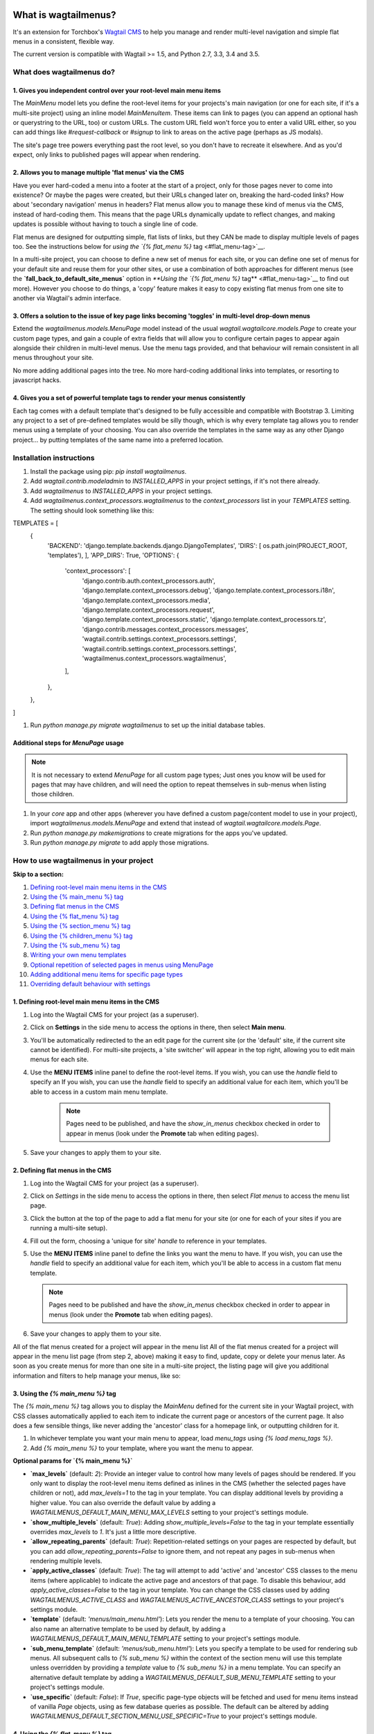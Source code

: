 |Build Status| |PyPi Version| |Coverage Status|

What is wagtailmenus?
=====================

It's an extension for Torchbox's `Wagtail CMS <https://github.com/torchbox/wagtail>`__ to help you manage and
render multi-level navigation and simple flat menus in a consistent, flexible way.

The current version is compatible with Wagtail >= 1.5, and Python 2.7,
3.3, 3.4 and 3.5.

What does wagtailmenus do?
--------------------------

1. Gives you independent control over your root-level main menu items
~~~~~~~~~~~~~~~~~~~~~~~~~~~~~~~~~~~~~~~~~~~~~~~~~~~~~~~~~~~~~~~~~~~~~

The `MainMenu` model lets you define the root-level items for your
projects's main navigation (or one for each site, if it's a multi-site
project) using an inline model `MainMenuItem`. These items can link to
pages (you can append an optional hash or querystring to the URL, too)
or custom URLs. The custom URL field won't force you to enter a valid
URL either, so you can add things like *#request-callback* or *#signup*
to link to areas on the active page (perhaps as JS modals).

The site's page tree powers everything past the root level, so you don't
have to recreate it elsewhere. And as you'd expect, only links to
published pages will appear when rendering.

2. Allows you to manage multiple 'flat menus' via the CMS
~~~~~~~~~~~~~~~~~~~~~~~~~~~~~~~~~~~~~~~~~~~~~~~~~~~~~~~~~

Have you ever hard-coded a menu into a footer at the start of a project,
only for those pages never to come into existence? Or maybe the pages
were created, but their URLs changed later on, breaking the hard-coded
links? How about 'secondary navigation' menus in headers? Flat menus
allow you to manage these kind of menus via the CMS, instead of
hard-coding them. This means that the page URLs dynamically update to
reflect changes, and making updates is possible without having to touch
a single line of code.

Flat menus are designed for outputting simple, flat lists of links, but
they CAN be made to display multiple levels of pages too. See the
instructions below for `using the `{% flat_menu %}`
tag <#flat_menu-tag>`__.

In a multi-site project, you can choose to define a new set of menus for
each site, or you can define one set of menus for your default site and
reuse them for your other sites, or use a combination of both approaches
for different menus (see the **`fall_back_to_default_site_menus`**
option in `**Using the `{% flat_menu %}` tag** <#flat_menu-tag>`__ to
find out more). However you choose to do things, a 'copy' feature makes
it easy to copy existing flat menus from one site to another via
Wagtail's admin interface.

3. Offers a solution to the issue of key page links becoming 'toggles' in multi-level drop-down menus
~~~~~~~~~~~~~~~~~~~~~~~~~~~~~~~~~~~~~~~~~~~~~~~~~~~~~~~~~~~~~~~~~~~~~~~~~~~~~~~~~~~~~~~~~~~~~~~~~~~~~

Extend the `wagtailmenus.models.MenuPage` model instead of the usual
`wagtail.wagtailcore.models.Page` to create your custom page types,
and gain a couple of extra fields that will allow you to configure
certain pages to appear again alongside their children in multi-level
menus. Use the menu tags provided, and that behaviour will remain
consistent in all menus throughout your site.

No more adding additional pages into the tree. No more hard-coding
additional links into templates, or resorting to javascript hacks.

4. Gives you a set of powerful template tags to render your menus consistently
~~~~~~~~~~~~~~~~~~~~~~~~~~~~~~~~~~~~~~~~~~~~~~~~~~~~~~~~~~~~~~~~~~~~~~~~~~~~~~

Each tag comes with a default template that's designed to be fully
accessible and compatible with Bootstrap 3. Limiting any project to a
set of pre-defined templates would be silly though, which is why every
template tag allows you to render menus using a template of your
choosing. You can also override the templates in the same way as any
other Django project... by putting templates of the same name into a
preferred location.

Installation instructions
-------------------------

#. Install the package using pip: `pip install wagtailmenus`.
#. Add `wagtail.contrib.modeladmin` to `INSTALLED_APPS` in your
   project settings, if it's not there already.
#. Add `wagtailmenus` to `INSTALLED_APPS` in your project settings.
#. Add `wagtailmenus.context_processors.wagtailmenus` to the
   `context_processors` list in your `TEMPLATES` setting. The
   setting should look something like this:

.. code-block:: python

TEMPLATES = [
   {
       'BACKEND': 'django.template.backends.django.DjangoTemplates',
       'DIRS': [ os.path.join(PROJECT\_ROOT, 'templates'), ],
       'APP_DIRS': True,
       'OPTIONS': {
           'context\_processors': [
               'django.contrib.auth.context\_processors.auth',
               'django.template.context\_processors.debug',
               'django.template.context\_processors.i18n',
               'django.template.context\_processors.media',
               'django.template.context\_processors.request',
               'django.template.context\_processors.static',
               'django.template.context\_processors.tz',
               'django.contrib.messages.context\_processors.messages',
               'wagtail.contrib.settings.context\_processors.settings',
               'wagtail.contrib.settings.context\_processors.settings',
               'wagtailmenus.context\_processors.wagtailmenus',
           ],
       },
   },
]


#. Run `python manage.py migrate wagtailmenus` to set up the initial database tables.

Additional steps for `MenuPage` usage
~~~~~~~~~~~~~~~~~~~~~~~~~~~~~~~~~~~~~

.. note::

   It is not necessary to extend `MenuPage` for all custom page
   types; Just ones you know will be used for pages that may have children,
   and will need the option to repeat themselves in sub-menus when listing
   those children.

#. In your `core` app and other apps (wherever you have defined a
   custom page/content model to use in your project), import
   `wagtailmenus.models.MenuPage` and extend that instead of
   `wagtail.wagtailcore.models.Page`.
#. Run `python manage.py makemigrations` to create migrations for the
   apps you've updated.
#. Run `python manage.py migrate` to add apply those migrations.

How to use wagtailmenus in your project
---------------------------------------

**Skip to a section:**

#. `Defining root-level main menu items in the CMS <#defining-main-menu-items>`_
#. `Using the {% main_menu %} tag <#main_menu-tag>`_
#. `Defining flat menus in the CMS <#defining-flat-menus>`_
#. `Using the {% flat_menu %} tag <#flat_menu-tag>`_
#. `Using the {% section_menu %} tag <#section_menu-tag>`_
#. `Using the {% children_menu %} tag <#children_menu-tag>`_
#. `Using the {% sub_menu %} tag <#sub_menu-tag>`_
#. `Writing your own menu templates <#writing-menu-templates>`_
#. `Optional repetition of selected pages in menus using MenuPage <#using-menupage>`_
#. `Adding additional menu items for specific page types <#modifying-submenu-items>`_
#. `Overriding default behaviour with settings <#app-settings>`_

1. Defining root-level main menu items in the CMS
~~~~~~~~~~~~~~~~~~~~~~~~~~~~~~~~~~~~~~~~~~~~~~~~~

#. Log into the Wagtail CMS for your project (as a superuser).
#. Click on **Settings** in the side menu to access the options in
   there, then select **Main menu**.
#. You'll be automatically redirected to the an edit page for the
   current site (or the 'default' site, if the current site cannot be
   identified). For multi-site projects, a 'site switcher' will appear
   in the top right, allowing you to edit main menus for each site.
#. Use the **MENU ITEMS** inline panel to define the root-level items.
   If you wish, you can use the `handle` field to specify an
   If you wish, you can use the `handle` field to specify an
   additional value for each item, which you'll be able to access in a
   custom main menu template.

    .. note::

       Pages need to be published, and
       have the `show_in_menus` checkbox checked in order to appear in
       menus (look under the **Promote** tab when editing pages).

#. Save your changes to apply them to your site.

2. Defining flat menus in the CMS
~~~~~~~~~~~~~~~~~~~~~~~~~~~~~~~~~

#. Log into the Wagtail CMS for your project (as a superuser).
#. Click on `Settings` in the side menu to access the options in
   there, then select `Flat menus` to access the menu list page.
#. Click the button at the top of the page to add a flat menu for your
   site (or one for each of your sites if you are running a multi-site
   setup).
#. Fill out the form, choosing a 'unique for site' `handle` to
   reference in your templates.
#. Use the **MENU ITEMS** inline panel to define the links you want the
   menu to have. If you wish, you can use the `handle` field to
   specify an additional value for each item, which you'll be able to
   access in a custom flat menu template.

   .. note::

      Pages need to be published and have the `show_in_menus` checkbox checked in order to
      appear in menus (look under the **Promote** tab when editing pages).

#. Save your changes to apply them to your site.

All of the flat menus created for a project will appear in the menu list
All of the flat menus created for a project will appear in the menu list
page (from step 2, above) making it easy to find, update, copy or delete
your menus later. As soon as you create menus for more than one site in
a multi-site project, the listing page will give you additional
information and filters to help manage your menus, like so:

3. Using the `{% main_menu %}` tag
~~~~~~~~~~~~~~~~~~~~~~~~~~~~~~~~~~

The `{% main_menu %}` tag allows you to display the `MainMenu`
defined for the current site in your Wagtail project, with CSS classes
automatically applied to each item to indicate the current page or
ancestors of the current page. It also does a few sensible things, like
never adding the 'ancestor' class for a homepage link, or outputting
children for it.

#. In whichever template you want your main menu to appear, load
   `menu_tags` using `{% load menu_tags %}`.
#. Add `{% main_menu %}` to your template, where you want the menu to
   appear.

**Optional params for `{% main_menu %}`**

-  **`max_levels`** (default: `2`): Provide an integer value to
   control how many levels of pages should be rendered. If you only want
   to display the root-level menu items defined as inlines in the CMS
   (whether the selected pages have children or not), add
   `max_levels=1` to the tag in your template. You can display
   additional levels by providing a higher value. You can also override
   the default value by adding a
   `WAGTAILMENUS_DEFAULT_MAIN_MENU_MAX_LEVELS` setting to your
   project's settings module.
-  **`show_multiple_levels`** (default: `True`): Adding
   `show_multiple_levels=False` to the tag in your template
   essentially overrides `max_levels` to `1`. It's just a little
   more descriptive.
-  **`allow_repeating_parents`** (default: `True`):
   Repetition-related settings on your pages are respected by default,
   but you can add `allow_repeating_parents=False` to ignore them, and
   not repeat any pages in sub-menus when rendering multiple levels.
-  **`apply_active_classes`** (default: `True`): The tag will
   attempt to add 'active' and 'ancestor' CSS classes to the menu items
   (where applicable) to indicate the active page and ancestors of that
   page. To disable this behaviour, add `apply_active_classes=False`
   to the tag in your template. You can change the CSS classes used by
   adding `WAGTAILMENUS_ACTIVE_CLASS` and
   `WAGTAILMENUS_ACTIVE_ANCESTOR_CLASS` settings to your project's
   settings module.
-  **`template`** (default: `'menus/main_menu.html'`): Lets you
   render the menu to a template of your choosing. You can also name an
   alternative template to be used by default, by adding a
   `WAGTAILMENUS_DEFAULT_MAIN_MENU_TEMPLATE` setting to your project's
   settings module.
-  **`sub_menu_template`** (default: `'menus/sub_menu.html'`): Lets
   you specify a template to be used for rendering sub menus. All
   subsequent calls to `{% sub_menu %}` within the context of the
   section menu will use this template unless overridden by providing a
   `template` value to `{% sub_menu %}` in a menu template. You can
   specify an alternative default template by adding a
   `WAGTAILMENUS_DEFAULT_SUB_MENU_TEMPLATE` setting to your project's
   settings module.
-  **`use_specific`** (default: `False`): If `True`, specific
   page-type objects will be fetched and used for menu items instead of
   vanilla `Page` objects, using as few database queries as possible.
   The default can be altered by adding
   `WAGTAILMENUS_DEFAULT_SECTION_MENU_USE_SPECIFIC=True` to your
   project's settings module.

4. Using the `{% flat_menu %}` tag
~~~~~~~~~~~~~~~~~~~~~~~~~~~~~~~~~~

#. In whichever template you want your menu to appear, load
   `menu_tags` using `{% load menu_tags %}`.
#. Add `{% flat_menu 'menu-handle' %}` to your template, where you
   want the menu to appear (where 'menu-handle' is the unique handle for
   the menu you added).

**Optional params for `{% flat_menu %}`**

-  **`show_menu_heading`** (default: `True`): Passed through to the
   template used for rendering, where it can be used to conditionally
   display a heading above the menu.
-  **`show_multiple_levels`** (default: `False`): Flat menus are
   designed for outputting simple, flat lists of links. But, if the need
   arises, you can add `show_multiple_levels=True` to the tag in your
   template to output multiple page levels. If you haven't already, you
   may also need to check the **"Allow sub-menu for this item"** box for
   the menu items you wish to show further levels for.
-  **`max_levels`** (default: `2`): If `show_multiple_levels=True`
   is being provided to enable multiple levels, you can use this
   parameter to specify how many levels you'd like to display.
-  **`apply_active_classes`** (default: `False`): Unlike
   `main_menu` and `section_menu`, `flat_menu` will NOT attempt to
   add 'active' and 'ancestor' classes to the menu items by default, as
   this is often not useful. You can override this by adding
   `apply_active_classes=true` to the tag in your template.
-  **`template`** (default: `'menus/flat_menu.html'`): Lets you
   render the menu to a template of your choosing. You can also name an
   alternative template to be used by default, by adding a
   `WAGTAILMENUS_DEFAULT_FLAT_MENU_TEMPLATE` setting to your project's
   settings module.
-  **`sub_menu_template`** (default: `'menus/sub_menu.html'`): Lets
   you specify a template to be used for rendering sub menus (if enabled
   using `show_multiple_levels`). All subsequent calls to
   `{% sub_menu %}` within the context of the flat menu will use this
   template unless overridden by providing a `template` value to
   `{% sub_menu %}` in a menu template. You can specify an alternative
   default template by adding a
   `WAGTAILMENUS_DEFAULT_SUB_MENU_TEMPLATE` setting to your project's
   settings module.
-  **`fall_back_to_default_site_menus`** (default: `False`): When
   using the `{% flat_menu %}` tag, wagtailmenus identifies the
   'current site', and attempts to find a menu for that site, matching
   the `handle` provided. By default, if no menu is found for the
   current site, nothing is rendered. However, if
   `fall_back_to_default_site_menus=True` is provided, wagtailmenus
   will search search the 'default' site (In the CMS, this will be the
   site with the '**Is default site**' checkbox ticked) for a menu with
   the same handle, and use that instead before giving up. The default
   behaviour can be altered by adding
   `WAGTAILMENUS_FLAT_MENUS_FALL_BACK_TO_DEFAULT_SITE_MENUS=True` to
   your project's settings module.
-  **`use_specific`** (default: `False`): If `True`, specific
   page-type objects will be fetched and used for menu items instead of
   vanilla `Page` objects, using as few database queries as possible.
   The default can be altered by adding
   `WAGTAILMENUS_DEFAULT_FLAT_MENU_USE_SPECIFIC=True` to your
   project's settings module.

5. Using the `{% section_menu %}` tag
~~~~~~~~~~~~~~~~~~~~~~~~~~~~~~~~~~~~~

The `{% section_menu %}` tag allows you to display a context-aware,
page-driven menu in your project's templates, with CSS classes
automatically applied to each item to indicate the active page or
ancestors of the active page.

#. In whichever template you want the section menu to appear, load
   `menu_tags` using `{% load menu_tags %}`.
#. Add `{% section_menu %}` to your template, where you want the menu
   to appear.

**Optional params for `{% section_menu %}`**

-  **`show_section_root`** (default: `True`): Passed through to the
   template used for rendering, where it can be used to conditionally
   display the root page of the current section.
-  **`max_levels`** (default: `2`): Lets you control how many levels
   of pages should be rendered (the section root page does not count as
   a level, just the first set of pages below it). If you only want to
   display the first level of pages below the section root page (whether
   pages linked to have children or not), add `max_levels=1` to the
   tag in your template. You can display additional levels by providing
   a higher value.
-  **`show_multiple_levels`** (default: `True`): Adding
   `show_multiple_levels=False` to the tag in your template
   essentially overrides `max_levels` to `1`. It's just a little
   more descriptive.
-  **`allow_repeating_parents`** (default: `True`):
   Repetition-related settings on your pages are respected by default,
   but you can add `allow_repeating_parents=False` to ignore them, and
   not repeat any pages in sub-menus when rendering.
-  **`apply_active_classes`** (default: `True`): The tag will add
   'active' and 'ancestor' classes to the menu items where applicable,
   to indicate the active page and ancestors of that page. To disable
   this behaviour, add `apply_active_classes=False` to the tag in your
   template.
-  **`template`** (default: `'menus/section_menu.html'`): Lets you
   render the menu to a template of your choosing. You can also name an
   alternative template to be used by default, by adding a
   `WAGTAILMENUS_DEFAULT_SECTION_MENU_TEMPLATE` setting to your
   project's settings module.
-  **`sub_menu_template`** (default: `'menus/sub_menu.html'`): Lets
   you specify a template to be used for rendering sub menus. All
   subsequent calls to `{% sub_menu %}` within the context of the
   section menu will use this template unless overridden by providing a
   `template` value to `{% sub_menu %}` in a menu template. You can
   specify an alternative default template by adding a
   `WAGTAILMENUS_DEFAULT_SUB_MENU_TEMPLATE` setting to your project's
   settings module.
-  **`use_specific`** (default: `False`): If `True`, specific
   page-type objects will be fetched and used for menu items instead of
   vanilla `Page` objects, using as few database queries as possible.
   The default can be altered by adding
   `WAGTAILMENUS_DEFAULT_SECTION_MENU_USE_SPECIFIC=True` to your
   project's settings module.

6. Using the `{% children_menu %}` tag
~~~~~~~~~~~~~~~~~~~~~~~~~~~~~~~~~~~~~~

The `{% children_menu %}` tag can be used in page templates to display
a menu of children of the current page. You can also use the
`parent_page` argument to show children of a different page.

#. In whichever template you want the menu to appear, load `menu_tags`
   using `{% load menu_tags %}`.
#. Use the `{% children_menu %}` tag where you want the menu to
   appear.

**Optional params for `{% children_menu %}`**

-  **`parent_page`**: The tag will automatically pick up `self` from
   the context to render the children for the active page, but you
   render a children menu for a different page, if desired. To do so,
   add `parent_page=page_obj` to the tag in your template, where
   `page_obj` is the `Page` instance you wish to display children
   for.
-  **`max_levels`** (default: `1`): Lets you control how many levels
   of pages should be rendered. For example, if you want to display the
   direct children pages and their children too, add `max_levels=2` to
   the tag in your template.
-  **`allow_repeating_parents`** (default: `True`):
   Repetition-related settings on your pages are respected by default,
   but you can add `allow_repeating_parents=False` to ignore them, and
   not repeat any pages in sub-menus when rendering.
-  **`apply_active_classes`** (default: `False`): Unlike
   `main_menu` and `section_menu`, `children_menu` will NOT
   attempt to add 'active' and 'ancestor' classes to the menu items by
   default, as this is often not useful. You can override this by adding
   `apply_active_classes=true` to the tag in your template.
-  **`template`** (default: `'menus/children_menu.html'`): Lets you
   render the menu to a template of your choosing. You can also name an
   alternative template to be used by default, by adding a
   `WAGTAILMENUS_DEFAULT_CHILDREN_MENU_TEMPLATE` setting to your
   project's settings module.
-  **`sub_menu_template`** (default: `'menus/sub_menu.html'`): Lets
   you specify a template to be used for rendering sub menus. All
   subsequent calls to `{% sub_menu %}` within the context of the
   section menu will use this template unless overridden by providing a
   `template` value to `{% sub_menu %}` in a menu template. You can
   specify an alternative default template by adding a
   `WAGTAILMENUS_DEFAULT_SUB_MENU_TEMPLATE` setting to your project's
   settings module.
-  **`use_specific`** (default: `False`): If `True`, specific
   page-type objects will be fetched and used for menu items instead of
   vanilla `Page` objects, using as few database queries as possible.
   The default can be altered by adding
   `WAGTAILMENUS_DEFAULT_CHILDREN_MENU_USE_SPECIFIC=True` to your
   project's settings module.

6. Using the `{% sub_menu %}` tag
~~~~~~~~~~~~~~~~~~~~~~~~~~~~~~~~~

The `{% sub_menu %}` tag is used within menu templates to render
additional levels of pages within a menu. It's designed to pick up on
variables added to the context by the other menu tags, and so can behave
a little unpredictably if called directly, without those context
variables having been set. It requires only one parameter to work, which
is `menuitem_or_page`, which can either be an instance of
`MainMenuItem`, `FlatMenuItem`, or `Page`.

**Optional params for `{% sub_menu %}`**

-  **`stop_at_this_level`**: By default, the tag will figure out
   whether further levels should be rendered or not, depending on what
   you supplied as `max_levels` to the original menu tag. However, you
   can override that behaviour by adding either
   `stop_at_this_level=True` or `stop_at_this_level=False` to the
   tag in your custom menu template.
-  **`allow_repeating_parents`**: By default, the tag will inherit
   this behaviour from whatever was specified for the original menu tag.
   However, you can override that behaviour by adding either
   `allow_repeating_parents=True` or `allow_repeating_parents=False`
   to the tag in your custom menu template.
-  **`apply_active_classes`**: By default, the tag will inherit this
   behaviour from whatever was specified for the original menu tag.
   However, you can override that behaviour by adding either
   `apply_active_classes=True` or `apply_active_classes=False` to
   the tag in your custom menu template.
-  **`template`** (default: `'menus/sub_menu.html'`): Lets you
   render the menu to a template of your choosing. You can also name an
   alternative template to be used by default, by adding a
   `WAGTAILMENUS_DEFAULT_SUB_MENU_TEMPLATE` setting to your project's
   settings module.
-  **`use_specific`**: By default, the tag will inherit this behaviour
   from whatever was specified for the original menu tag. However, the
   value can be overridden by adding `use_specific=True` or
   `use_specific=False` to the {% sub\_menu %} tag in your custom menu
   template.

8. Writing your own menu templates
~~~~~~~~~~~~~~~~~~~~~~~~~~~~~~~~~~

The following variables are added to the context by all of the above
tags, which you can make use of in your templates:

-  **`menu_items`**: A list of `MenuItem` or `Page` objects with
   additional attributes added to help render menu items for the current
   level.
-  **`current_level`**: The current level being rendered. This starts
   at `1` for the initial template tag call, then increments each time
   `sub_menu` is called recursively in rendering that same menu.
-  **`current_template`**: The name of the template currently being
   used for rendering. This is most useful when rendering a `sub_menu`
   template that calls `sub_menu` recursively, and you wish to use the
   same template for all recursions.
-  **`max_levels`**: The maximum number of levels that should be
   rendered, as determined by the original `main_menu`,
   `section_menu`, `flat_menu` or `children_menu` tag call.
-  **`allow_repeating_parents`**: A boolean indicating whether
   `MenuPage` fields should be respected when rendering further menu
   levels.
-  **`apply_active_classes`**: A boolean indicating whether
   `sub_menu` tags should attempt to add 'active' and 'ancestor'
   classes to menu items when rendering further menu levels.

**Each item in `menu_items` has the following attributes:**

-  **`href`**: The URL that the menu item should link to
-  **`text`**: The text that should be used for the menu item
-  **`active_class`**: A class name to indicate the 'active' state of
   the menu item. The value will be 'active' if linking to the current
   page, or 'ancestor' if linking to one of it's ancestors.
-  **`has_children_in_menu`**: A boolean indicating whether the menu
   item has children that should be output as a sub-menu.

9. Optional repetition of selected pages in menus using `MenuPage`
~~~~~~~~~~~~~~~~~~~~~~~~~~~~~~~~~~~~~~~~~~~~~~~~~~~~~~~~~~~~~~~~~~

Let's say you have an **About Us** section on your site. The top-level
page has content that is just as important as that on the pages below it
(e.g. "Meet the team", "Our mission and values", "Staff vacancies").
Because of this, you'd like visitors to be able to access the root page
as easily as those pages. But, your site uses drop-down navigation, and
the **About Us** link no longer takes you to that page when clicked...
it simply acts as a toggle for hiding and showing it's sub-pages:

Presuming the **About Us** page extends
`wagtailmenus.models.MenuPage`:

#. Edit that page in the CMS, and click on the `Settings` tab.
#. Uncollapse the **ADVANCED MENU BEHAVIOUR** panel by clicking the
   downward-pointing arrow next to the panel's label.
#. Tick the **Repeat in sub-navigation** checkbox that appears, and
   publish your changes.

Now, wherever the children of the **About Us** page are output (using
one of the above menu tags), an additional link will appear alongside
them, allowing the that page to be accessed more easily. In the example
above, you'll see *"Section overview"* has been added to the a
**Repeated item link text** field. With this set, the link text for the
repeated item should read *"Section overview"*, instead of just
repeating the page's title, like so:

The menu tags do some extra work to make sure both links are never
assigned the `'active'` class. When on the 'About Us' page, the tags
will treat the repeated item as the 'active' page, and just assign the
`'ancestor'` class to the original, so that the behaviour/styling is
consistent with other page links rendered at that level.

10. Adding additional menu items for specific page types
~~~~~~~~~~~~~~~~~~~~~~~~~~~~~~~~~~~~~~~~~~~~~~~~~~~~~~~~

If you find yourself needing further control over the items that appear
in your menus (perhaps you need to add further items for specific pages,
or remove some under certain circumstances), you will likely find the
**modify_submenu_items()** *(added in 1.3)* and **has_submenu_items()** *(added in 1.4)* methods on the
`MenuPage <https://github.com/rkhleics/wagtailmenus/blob/master/wagtailmenus/models.py#L17>`_
model of interest.

For example, if you had a `ContactPage` model extended `MenuPage`,
and in main menus, you wanted to add some additional links below each
`ContactPage` - You could achieve that by overriding the
`modify_submenu_items()` and `has_submenu_items()` methods like so:

.. code:: python

    from wagtailmenus.models import MenuPage

    class ContactPage(MenuPage):
        ...

        def modify_submenu_items(self, menu_items, current_page,
                                 current_ancestor_ids, current_site,
                                 allow_repeating_parents, apply_active_classes,
                                 original_menu_tag):
            # Apply default modifications first of all
            menu_items = super(ContactPage, self).modify_submenu_items(
                menu_items, current_page, current_ancestor_ids, current_site,
                allow_repeating_parents, apply_active_classes, original_menu_tag)
            """
            If rendering a 'main_menu', add some additional menu items to the end
            of the list that link to various anchored sections on the same page
            """
            if original_menu_tag == 'main_menu':
                base_url = self.relative_url(current_site)
                """
                Additional menu items can be objects with the necessary attributes,
                or simple dictionaries. `href` is used for the link URL, and `text`
                is the text displayed for each link. Below, I've also used
                `active_class` to add some additional CSS classes to these items,
                so that I can target them with additional CSS
                """
                menu_items.extend((
                    {
                        'text': 'Get support',
                        'href': base_url + '#support',
                        'active_class': 'support',
                    },
                    {
                        'text': 'Speak to someone',
                        'href': base_url + '#call',
                        'active_class': 'call',
                    },
                    {
                        'text': 'Map & directions',
                        'href': base_url + '#map',
                        'active_class': 'map',
                    },
                ))
            return menu_items

        def has_submenu_items(self, current_page, check_for_children,
                              allow_repeating_parents, original_menu_tag):
            """
            Because `modify_submenu_items` is being used to add additional menu
            items, we need to indicate in menu templates that `ContactPage` objects
            do have submenu items in main menus, even if they don't have children
            pages.
            """
            if original_menu_tag == 'main_menu':
                return True
            return super(ContactPage, self).has_submenu_items(
                current_page, check_for_children, allow_repeating_parents,
                original_menu_tag)

These change would result in the following HTML output when rendering a
`ContactPage` instance in a main menu:

.. code:: html

        <li class=" dropdown">
            <a href="/contact-us/" class="dropdown-toggle" id="ddtoggle_18" data-toggle="dropdown" aria-haspopup="true" aria-expanded="false">Contact us <span class="caret"></span></a>
            <ul class="dropdown-menu" aria-labelledby="ddtoggle_18">
                <li class="support"><a href="/contact-us/#support">Get support</a></li>
                <li class="call"><a href="/contact-us/#call">Speak to someone</a></li>
                <li class="map"><a href="/contact-us/#map">Map &amp; directions</a></li>
            </ul>
        </li>

You can also modify sub-menu items based on field values for specific
instances, rather than doing the same for every page of the same type.
Here's another example:

.. code:: python


    from django.db import models
    from wagtailmenus.models import MenuPage

    class SectionRootPage(MenuPage):
        add_submenu_item_for_news = models.BooleanField(default=False)

        def modify_submenu_items(
            self, menu_items, current_page, current_ancestor_ids, current_site,
            allow_repeating_parents, apply_active_classes, original_menu_tag=''
        ):
            menu_items = super(SectionRootPage,self).modify_menu_items(
                menu_items, current_page, current_ancestor_ids, current_site,
                allow_repeating_parents, apply_active_classes, original_menu_tag
            )
            if self.add_submenu_item_for_news:
                menu_items.append({
                    'href': '/news/',
                    'text': 'Read the news',
                    'active_class': 'news-link',
                })
            return menu_items

        def has_submenu_items(self, current_page, check_for_children,
                              allow_repeating_parents, original_menu_tag):

            if self.add_submenu_item_for_news:
                return True
            return super(SectionRootPage, self).has_submenu_items(
                current_page, check_for_children, allow_repeating_parents,
                original_menu_tag)

11. Changing the default settings
~~~~~~~~~~~~~~~~~~~~~~~~~~~~~~~~~

You can override some of wagtailmenus' default behaviour by adding one
of more of the following to your project's settings:

-  **`WAGTAILMENUS_ACTIVE_CLASS`** (default: `'active'`): The class
   added to menu items for the currently active page (when using a menu
   template with `apply_active_classes=True`)
-  **`WAGTAILMENUS_ACTIVE_ANCESTOR_CLASS`** (default: `'ancestor'`):
   The class added to any menu items for pages that are ancestors of the
   currently active page (when using a menu template with
   `apply_active_classes=True`)
-  **`WAGTAILMENUS_MAINMENU_MENU_ICON`** (default: `'list-ol'`): Use
   this to change the icon used to represent `MainMenu` in the Wagtail
   admin area.
-  **`WAGTAILMENUS_FLATMENU_MENU_ICON`** (default: `'list-ol'`): Use
   this to change the icon used to represent `FlatMenu` in the Wagtail
   admin area.
-  **`WAGTAILMENUS_SECTION_ROOT_DEPTH`** (default: `3`): Use this to
   specify the 'depth' value of a project's 'section root' pages. For
   most Wagtail projects, this should be `3` (Root page = 1, Home page
   = 2), but it may well differ, depending on the needs of the project.
-  **`WAGTAILMENUS_GUESS_TREE_POSITION_FROM_PATH`** (default:
   `True`): When not using wagtail's routing/serving mechanism to
   serve page objects, wagtailmenus can use the request path to attempt
   to identify a 'current' page, 'section root' page, allowing
   `{% section_menu %}` and active item highlighting to work. If this
   functionality is not required for your project, you can disable it by
   setting this value to `False`.
-  **`WAGTAILMENUS_FLAT_MENUS_FALL_BACK_TO_DEFAULT_SITE_MENUS`**
   (default: `False`): The default value used for
   `fall_back_to_default_site_menus` option of the `{% flat_menu %}`
   tag when a parameter value isn't provided.
-  **`WAGTAILMENUS_DEFAULT_MAIN_MENU_TEMPLATE`** (default:
   `'menus/main_menu.html'`): The name of the template used for
   rendering by the `{% main_menu %}` tag when a `template`
   parameter value isn't provided.
-  **`WAGTAILMENUS_DEFAULT_FLAT_MENU_TEMPLATE`** (default:
   `'menus/flat_menu.html'`): The name of the template used for
   rendering by the `{% flat_menu %}` tag when a `template`
   parameter value isn't provided.
-  **`WAGTAILMENUS_DEFAULT_SECTION_MENU_TEMPLATE`** (default:
   `'menus/section_menu.html'`): The name of the template used for
   rendering by the `{% section_menu %}` tag when a `template`
   parameter value isn't provided.
-  **`WAGTAILMENUS_DEFAULT_CHILDREN_MENU_TEMPLATE`** (default:
   `'menus/children_menu.html'`): The name of the template used for
   rendering by the `{% children_menu %}` tag when a `template`
   parameter value isn't provided.
-  **`WAGTAILMENUS_DEFAULT_SUB_MENU_TEMPLATE`** (default:
   `'menus/sub_menu.html'`): The name of the template used for
   rendering by the `{% sub_menu %}` tag when a `template` parameter
   value isn't provided.
-  **`WAGTAILMENUS_DEFAULT_MAIN_MENU_MAX_LEVELS`** (default: `2`):
   The default number of maximum levels rendered by `{% main_menu %}`
   when a `max_levels` parameter value isn't provided.
-  **`WAGTAILMENUS_DEFAULT_FLAT_MENU_MAX_LEVELS`** (default: `2`):
   The default number of maximum levels rendered by `{% flat_menu %}`
   when `show_multiple_levels=True` and a `max_levels` parameter
   value isn't provided.
-  **`WAGTAILMENUS_DEFAULT_SECTION_MENU_MAX_LEVELS`** (default:
   `2`): The default number of maximum levels rendered by
   `{% section_menu %}` when a `max_levels` parameter value isn't
   provided.
-  **`WAGTAILMENUS_DEFAULT_CHILDREN_MENU_MAX_LEVELS`** (default:
   `1`): The default number of maximum levels rendered by
   `{% children_page_menu %}` when a `max_levels` parameter value
   isn't provided.
-  **`WAGTAILMENUS_DEFAULT_MAIN_MENU_USE_SPECIFIC`** (default:
   `False`): If set to `True`, by default, when rendering a
   `{% main_menu %}`, specific page-type objects will be fetched and
   used for menu items instead of vanilla `Page` objects, using as few
   database queries as possible. The behaviour can be overridden in
   individual cases using the tag's `use_specific` keyword argument.
-  **`WAGTAILMENUS_DEFAULT_SECTION_MENU_USE_SPECIFIC`** (default:
   `False`): If set to `True`, by default, when rendering a
   `{% section_menu %}`, specific page-type objects will be fetched
   and used for menu items instead of vanilla `Page` objects, using as
   few database queries as possible. The behaviour can be overridden in
   individual cases using the tag's `use_specific` keyword argument.
-  **`WAGTAILMENUS_DEFAULT_CHILDREN_USE_SPECIFIC`** (default:
   `False`): If set to `True`, by default, when rendering a
   `{% children_menu %}`, specific page-type objects will be fetched
   and used for menu items instead of vanilla `Page` objects, using as
   few database queries as possible. The behaviour can be overridden in
   individual cases using the tag's `use_specific` keyword argument.
-  **`WAGTAILMENUS_DEFAULT_FLAT_MENU_USE_SPECIFIC`** (default:
   `False`): If set to `True`, by default, when rendering a
   `{% flat_menu %}`, specific page-type objects will be fetched and
   used for menu items instead of vanilla `Page` objects, using as few
   database queries as possible. The behaviour can be overridden in
   individual cases using the tag's `use_specific` keyword argument.

Contributing
------------

If you'd like to become a wagtailmenus contributor, we'd be happy to
have you. You should start by taking a look at our `contributor
guidelines <https://github.com/rkhleics/wagtailmenus/blob/master/CONTRIBUTING.md>`__

.. |Build Status| image:: https://travis-ci.org/rkhleics/wagtailmenus.svg?branch=master
   :target: https://travis-ci.org/rkhleics/wagtailmenus
.. |PyPi Version| image:: https://img.shields.io/pypi/v/wagtailmenus.svg
   :target: https://pypi.python.org/pypi/wagtailmenus
.. |Coverage Status| image:: https://coveralls.io/repos/github/rkhleics/wagtailmenus/badge.svg?branch=master
   :target: https://coveralls.io/github/rkhleics/wagtailmenus?branch=master
